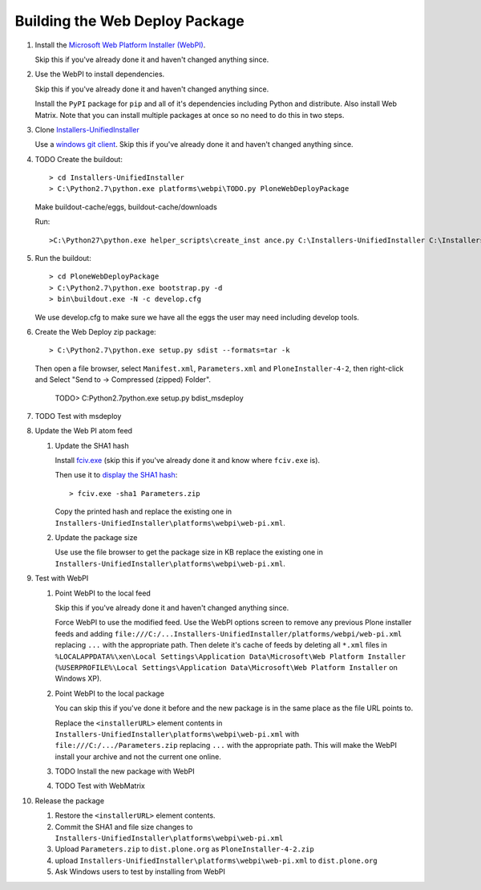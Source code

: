 Building the Web Deploy Package
===============================

#. Install the `Microsoft Web Platform Installer  (WebPI)
   <http://www.microsoft.com/web/downloads/platform.aspx>`_.

   Skip this if you've already done it and haven't changed anything since.

#. Use the WebPI to install dependencies.

   Skip this if you've already done it and haven't changed anything since.

   Install the ``PyPI`` package for ``pip`` and all of it's
   dependencies including Python and distribute.  Also install Web
   Matrix.  Note that you can install multiple packages at once so no
   need to do this in two steps.

#. Clone `Installers-UnifiedInstaller
   <https://github.com/plone/Installers-UnifiedInstaller>`_

   Use a `windows git client
   <http://help.github.com/win-set-up-git/>`_. Skip this if you've
   already done it and haven't changed anything since.

#. TODO Create the buildout::

     > cd Installers-UnifiedInstaller
     > C:\Python2.7\python.exe platforms\webpi\TODO.py PloneWebDeployPackage

   Make buildout-cache/eggs, buildout-cache/downloads

   Run::

     >C:\Python27\python.exe helper_scripts\create_inst ance.py C:\Installers-UnifiedInstaller C:\Installers-UnifiedInstaller zeocluster xen xen act1v4t3 0 1 0 0 cluster C:\Installers-UnifiedInstaller\install.log 2 ߀

#. Run the buildout::

     > cd PloneWebDeployPackage
     > C:\Python2.7\python.exe bootstrap.py -d
     > bin\buildout.exe -N -c develop.cfg

   We use develop.cfg to make sure we have all the eggs the user may
   need including develop tools.

#. Create the Web Deploy zip package::

     > C:\Python2.7\python.exe setup.py sdist --formats=tar -k

   Then open a file browser, select ``Manifest.xml``,
   ``Parameters.xml`` and ``PloneInstaller-4-2``, then right-click and
   Select "Send to -> Compressed (zipped) Folder".

     TODO> C:\Python2.7\python.exe setup.py bdist_msdeploy

#. TODO Test with msdeploy

#. Update the Web PI atom feed

   #. Update the SHA1 hash

      Install `fciv.exe
      <http://download.microsoft.com/download/c/f/4/cf454ae0-a4bb-4123-8333-a1b6737712f7/windows-kb841290-x86-enu.exe>`_
      (skip this if you've already done it and know where ``fciv.exe``
      is).
  
      Then use it to `display the SHA1 hash
      <http://learn.iis.net/page.aspx/1082/web-deploy-parameterization/>`_::

        > fciv.exe -sha1 Parameters.zip

      Copy the printed hash and replace the existing one in
      ``Installers-UnifiedInstaller\platforms\webpi\web-pi.xml``.

   #. Update the package size

      Use use the file browser to get the package size in KB replace
      the existing one in
      ``Installers-UnifiedInstaller\platforms\webpi\web-pi.xml``.

#. Test with WebPI
 
   #. Point WebPI to the local feed

      Skip this if you've already done it and haven't changed anything since.
  
      Force WebPI to use the modified feed.  Use the WebPI options screen
      to remove any previous Plone installer feeds and adding
      ``file:///C:/...Installers-UnifiedInstaller/platforms/webpi/web-pi.xml``
      replacing ``...`` with the appropriate path.  Then delete it's cache
      of feeds by deleting all ``*.xml`` files in
      ``%LOCALAPPDATA%\xen\Local Settings\Application Data\Microsoft\Web
      Platform Installer`` (``%USERPROFILE%\Local Settings\Application
      Data\Microsoft\Web Platform Installer`` on Windows XP).

   #. Point WebPI to the local package

      You can skip this if you've done it before and the new package is
      in the same place as the file URL points to.
  
      Replace the ``<installerURL>`` element contents in
      ``Installers-UnifiedInstaller\platforms\webpi\web-pi.xml`` with
      ``file:///C:/.../Parameters.zip`` replacing ``...`` with the
      appropriate path.  This will make the WebPI install your archive
      and not the current one online.

   #. TODO Install the new package with WebPI

   #. TODO Test with WebMatrix

#. Release the package

   #. Restore the ``<installerURL>`` element contents.

   #. Commit the SHA1 and file size changes to
      ``Installers-UnifiedInstaller\platforms\webpi\web-pi.xml``

   #. Upload ``Parameters.zip`` to ``dist.plone.org`` as
      ``PloneInstaller-4-2.zip``

   #. upload
      ``Installers-UnifiedInstaller\platforms\webpi\web-pi.xml`` to
      ``dist.plone.org``
   
   #. Ask Windows users to test by installing from WebPI
